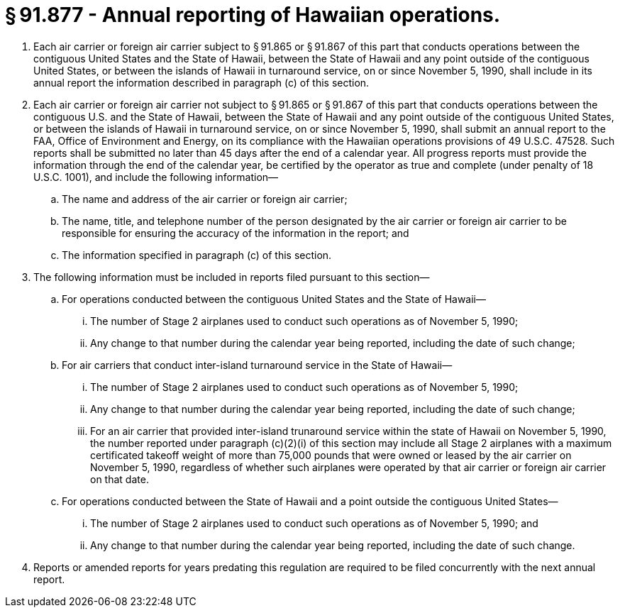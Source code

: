 # § 91.877 - Annual reporting of Hawaiian operations.

[start=1,loweralpha]
. Each air carrier or foreign air carrier subject to § 91.865 or § 91.867 of this part that conducts operations between the contiguous United States and the State of Hawaii, between the State of Hawaii and any point outside of the contiguous United States, or between the islands of Hawaii in turnaround service, on or since November 5, 1990, shall include in its annual report the information described in paragraph (c) of this section.
. Each air carrier or foreign air carrier not subject to § 91.865 or § 91.867 of this part that conducts operations between the contiguous U.S. and the State of Hawaii, between the State of Hawaii and any point outside of the contiguous United States, or between the islands of Hawaii in turnaround service, on or since November 5, 1990, shall submit an annual report to the FAA, Office of Environment and Energy, on its compliance with the Hawaiian operations provisions of 49 U.S.C. 47528. Such reports shall be submitted no later than 45 days after the end of a calendar year. All progress reports must provide the information through the end of the calendar year, be certified by the operator as true and complete (under penalty of 18 U.S.C. 1001), and include the following information—
[start=1,arabic]
.. The name and address of the air carrier or foreign air carrier;
.. The name, title, and telephone number of the person designated by the air carrier or foreign air carrier to be responsible for ensuring the accuracy of the information in the report; and
.. The information specified in paragraph (c) of this section.
. The following information must be included in reports filed pursuant to this section—
[start=1,arabic]
.. For operations conducted between the contiguous United States and the State of Hawaii—
[start=1,lowerroman]
... The number of Stage 2 airplanes used to conduct such operations as of November 5, 1990;
... Any change to that number during the calendar year being reported, including the date of such change;
.. For air carriers that conduct inter-island turnaround service in the State of Hawaii—
[start=1,lowerroman]
... The number of Stage 2 airplanes used to conduct such operations as of November 5, 1990;
... Any change to that number during the calendar year being reported, including the date of such change;
... For an air carrier that provided inter-island trunaround service within the state of Hawaii on November 5, 1990, the number reported under paragraph (c)(2)(i) of this section may include all Stage 2 airplanes with a maximum certificated takeoff weight of more than 75,000 pounds that were owned or leased by the air carrier on November 5, 1990, regardless of whether such airplanes were operated by that air carrier or foreign air carrier on that date.
.. For operations conducted between the State of Hawaii and a point outside the contiguous United States—
[start=1,lowerroman]
... The number of Stage 2 airplanes used to conduct such operations as of November 5, 1990; and
... Any change to that number during the calendar year being reported, including the date of such change.
. Reports or amended reports for years predating this regulation are required to be filed concurrently with the next annual report.

